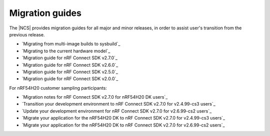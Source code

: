 .. _migration_guides:

Migration guides
################

The |NCS| provides migration guides for all major and minor releases, in order to assist user's transition from the previous release.

* `Migrating from multi-image builds to sysbuild`_
* `Migrating to the current hardware model`_
* `Migration guide for nRF Connect SDK v2.7.0`_
* `Migration guide for nRF Connect SDK v2.6.0`_
* `Migration guide for nRF Connect SDK v2.5.0`_
* `Migration guide for nRF Connect SDK v2.0.0`_

For nRF54H20 customer sampling participants:

* `Migration notes for nRF Connect SDK v2.7.0 for nRF54H20 DK users`_
* `Transition your development environment to nRF Connect SDK v2.7.0 for v2.4.99-cs3 users`_
* `Update your development environment for nRF Connect SDK v2.7.0 for v2.6.99-cs2 users`_
* `Migrate your application for the nRF54H20 DK to nRF Connect SDK v2.7.0 for v2.4.99-cs3 users`_
* `Migrate your application for the nRF54H20 DK to nRF Connect SDK v2.7.0 for v2.6.99-cs2 users`_
